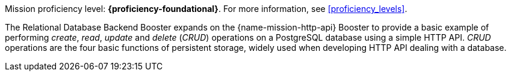 Mission proficiency level: *{proficiency-foundational}*. For more information, see xref:proficiency_levels[].

The Relational Database Backend Booster expands on the {name-mission-http-api} Booster to provide a basic example of performing _create_, _read_, _update_ and _delete_ (_CRUD_) operations on a PostgreSQL database using a simple HTTP API. _CRUD_ operations are the four basic functions of persistent storage, widely used when developing HTTP API dealing with a database.
